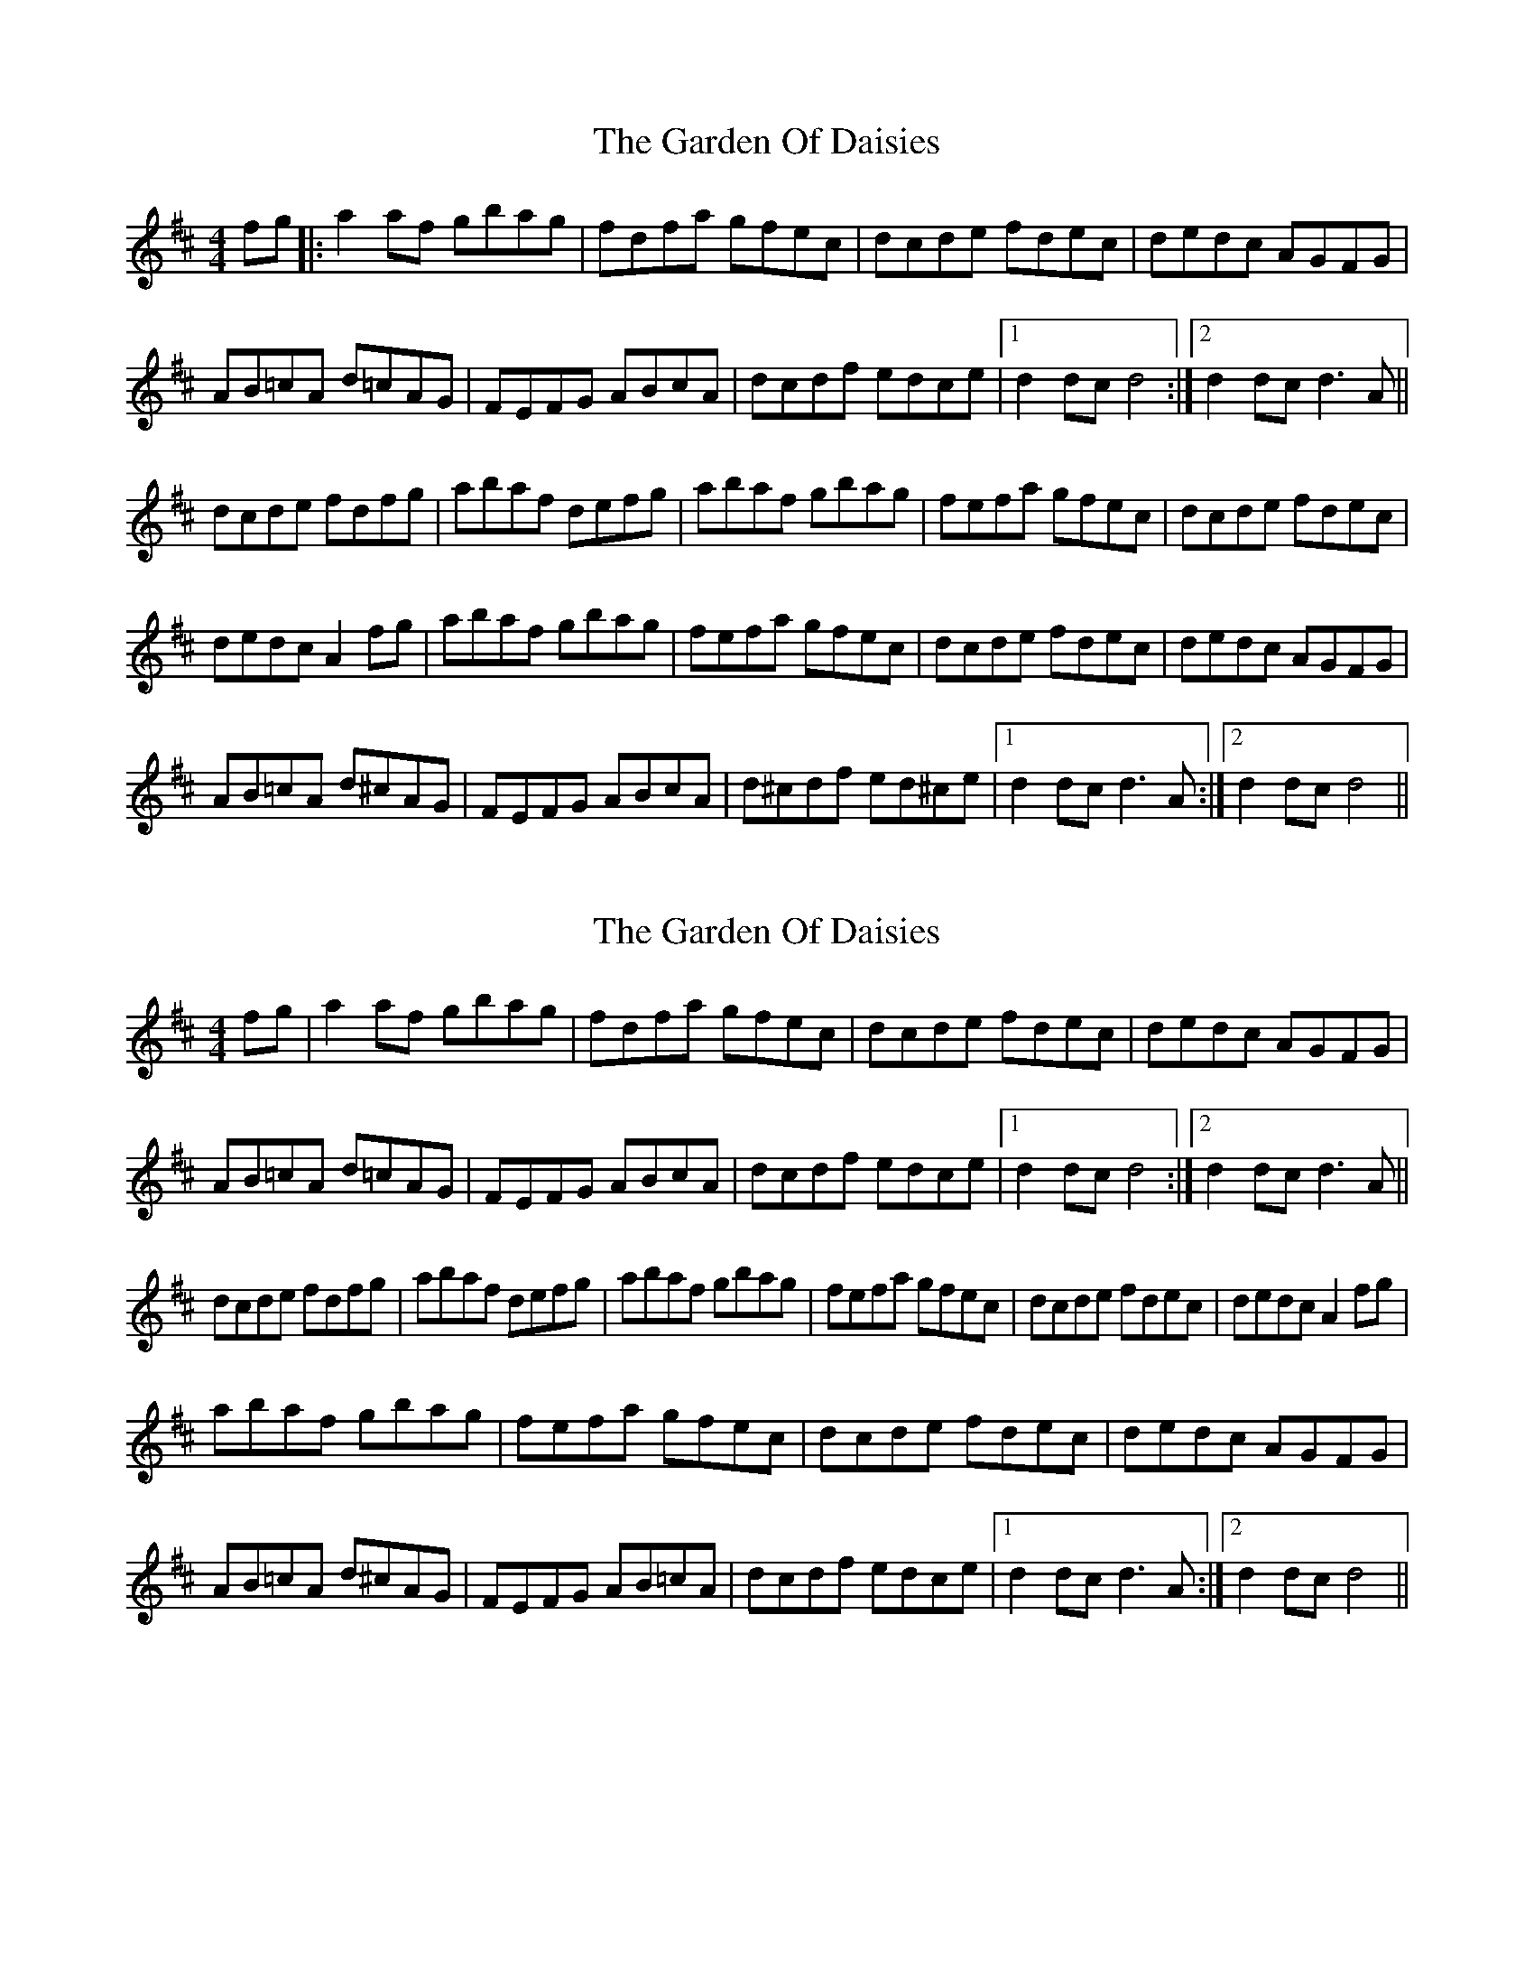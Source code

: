 X: 1
T: Garden Of Daisies, The
Z: Ptarmigan
S: https://thesession.org/tunes/5080#setting5080
R: hornpipe
M: 4/4
L: 1/8
K: Dmaj
fg|:a2 af gbag|fdfa gfec|dcde fdec|dedc AGFG|
AB=cA d=cAG|FEFG ABcA|dcdf edce|1 d2 dc d4:|2 d2 dc d3 A||
dcde fdfg|abaf defg|abaf gbag|fefa gfec|dcde fdec|
dedc A2 fg|abaf gbag|fefa gfec|dcde fdec|dedc AGFG|
AB=cA d^cAG|FEFG ABcA|d^cdf ed^ce|1 d2 dc d3 A:|2 d2 dc d4||
X: 2
T: Garden Of Daisies, The
Z: Bill Reeder
S: https://thesession.org/tunes/5080#setting17397
R: hornpipe
M: 4/4
L: 1/8
K: Dmaj
fg|a2 af gbag|fdfa gfec|dcde fdec|dedc AGFG|AB=cA d=cAG|FEFG ABcA|dcdf edce|1 d2 dc d4:|2 d2 dc d3 A||dcde fdfg|abaf defg|abaf gbag|fefa gfec|dcde fdec|dedc A2 fg|abaf gbag|fefa gfec|dcde fdec|dedc AGFG|AB=cA d^cAG|FEFG AB=cA|dcdf edce|1 d2 dc d3 A:|2 d2 dc d4||
X: 3
T: Garden Of Daisies, The
Z: tedium
S: https://thesession.org/tunes/5080#setting17398
R: hornpipe
M: 4/4
L: 1/8
K: Dmaj
(fg)a2(af) gbag|fefa gfef|dcde fdec|dedc AGFG|ABcA dcAG|FEFG ABcA|dcdf edce|[1d2dd defg:|[2d2ddd2|||:A2|dcde fefg|a2(af) defg|a2(af) ggag|f2(fe) defg||a2(af) gbag|fefa gfef|dcde fdec|dedc A2(fg)|a2(af) gbag|fefa gfef|dcde fdec|dedc AGFG||ABcA dcAG|FEFG ABcA|dcdf edce|[1d2ddd2:|[2d2dd defg|]
X: 4
T: Garden Of Daisies, The
Z: DanielB
S: https://thesession.org/tunes/5080#setting17399
R: hornpipe
M: 4/4
L: 1/8
K: Dmaj
e/2fg|:[a2A] [aA][fF] gbag|{fa}fefa gfef|dcde (3fedec|dedc AGFG|AB(3=cBA d=cAG|(3FEDFG AB(3=cBA|dcd{e}f ed(3cde|1 d2 (dc [d2D2]) fg:|2 d2 (dc d2)AA|||:dcde {fa}fdfg|a2{b}af defg|a[aA]{b}[aA][fF] [gG][bB][aA][gG]|fa{fa}fe defg|a2{ab}af gbag|{a}fefa gf (3efe|dcde (3fedec|dedc A2FG|[a2A2] [aA][fF] gbag|{a}fefa gfef|dcde (3fedec|dedc AGFG|AB(3=cBA d=cAG|FEFG AB{=cd}=cA|dcdf ed(3cde|1 d2 dc d3 A:|2 d2 dc d4||
X: 5
T: Garden Of Daisies, The
Z: sebastian the m3g4p0p
S: https://thesession.org/tunes/5080#setting26840
R: hornpipe
M: 4/4
L: 1/8
K: Dmaj
(3efg | ~a2a>f g>ba>g | f>df>a g>fe>f | ~d2d>e (3fed d>c | d>ed>c A>G (3EFG |
A>B=c>A d>^cA>G | ~F2F>G A>Bc>A | d>cd>f e>dc>e | d2d2 d2 :|
A>d | d>cd>e f>d (3efg | a2a>f d>ef>g | ~a2a>f g>ba>g |~f2e>c d>ef>g |
~a2a>f g>ba>g | f>df>a g>fe>f | ~d2d>e (3fed d>c | d>ed>c A2 (3efg |
~a2a>f g>ba>g | f>df>a g>fe>f | ~d2d>e (3fed d>c | d>ed>c A>G (3EFG |
A>B=c>A d>^cA>G | (3FED (3EFG A>B=c>A | ~d2d>f e>dc>e | d2d2 d2 :|
